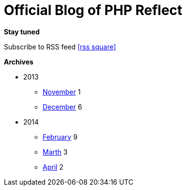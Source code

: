 = Official Blog of PHP Reflect
:description: What's new on this project
:brand: https://github.com/llaville/php-reflect
:rssref: http://php5.laurent-laville.org/reflect/blog/rss.xml
:jumbotron-fullwidth:
:icons!:
:iconsfont: font-awesome
:iconsfontdir: ./fonts/font-awesome
:imagesdir: ./images
:css-signature: blog

[role="well-sm"]
**********
*Stay tuned*

Subscribe to RSS feed icon:rss-square[size="lg",link="http://php5.laurent-laville.org/reflect/blog/rss.xml"]

*Archives*

[style="archives"]
- 2013
** link:201311.html[November] [badge pull-right]#1#
** link:201312.html[December] [badge pull-right]#6#

- 2014
** link:201402.html[February] [badge pull-right]#9#
** link:201403.html[Marth] [badge pull-right]#3#
** link:201404.html[April] [badge pull-right]#2#
**********

